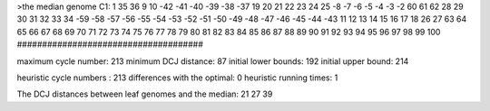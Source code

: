 >the median genome
C1: 1 35 36 9 10 -42 -41 -40 -39 -38 -37 19 20 21 22 23 24 25 -8 -7 -6 -5 -4 -3 -2 60 61 62 28 29 30 31 32 33 34 -59 -58 -57 -56 -55 -54 -53 -52 -51 -50 -49 -48 -47 -46 -45 -44 -43 11 12 13 14 15 16 17 18 26 27 63 64 65 66 67 68 69 70 71 72 73 74 75 76 77 78 79 80 81 82 83 84 85 86 87 88 89 90 91 92 93 94 95 96 97 98 99 100 
#####################################

maximum cycle number:	        213 	minimum DCJ distance:	         87
initial lower bounds:	        192 	initial upper bound:	        214

heuristic cycle numbers : 		       213
differences with the optimal: 		         0
heuristic running times: 		         1

The DCJ distances between leaf genomes and the median: 	        21         27         39
